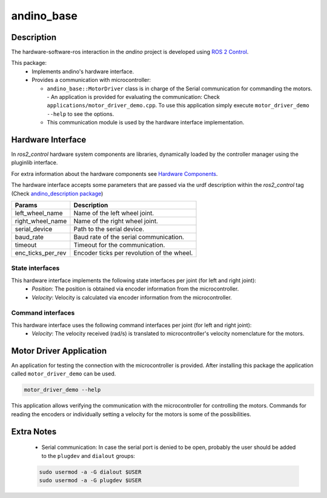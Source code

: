 andino_base
===========

Description
-----------

The hardware-software-ros interaction in the `andino` project is developed using `ROS 2 Control <https://control.ros.org/master/index.html>`_.

This package:
  - Implements andino's hardware interface.
  - Provides a communication with microcontroller:

    - ``andino_base::MotorDriver`` class is in charge of the Serial communication for commanding the motors.
      - An application is provided for evaluating the communication: Check ``applications/motor_driver_demo.cpp``. To use this application simply execute ``motor_driver_demo --help`` to see the options.

    - This communication module is used by the hardware interface implementation.

Hardware Interface
------------------

In `ros2_control` hardware system components are libraries, dynamically loaded by the controller manager using the pluginlib interface.

For extra information about the hardware components see `Hardware Components <https://control.ros.org/master/doc/getting_started/getting_started.html#overview-hardware-components>`_.

The hardware interface accepts some parameters that are passed via the urdf description within the `ros2_control` tag (Check `andino_description package <https://github.com/Ekumen-OS/andino/tree/humble/andino_description>`_)

.. list-table::
   :header-rows: 1

   * - Params
     - Description
   * - left_wheel_name
     - Name of the left wheel joint.
   * - right_wheel_name
     - Name of the right wheel joint.
   * - serial_device
     - Path to the serial device.
   * - baud_rate
     - Baud rate of the serial communication.
   * - timeout
     - Timeout for the communication.
   * - enc_ticks_per_rev
     - Encoder ticks per revolution of the wheel.

State interfaces
~~~~~~~~~~~~~~~~

This hardware interface implements the following state interfaces per joint (for left and right joint):
 - *Position*: The position is obtained via encoder information from the microcontroller.
 - *Velocity*: Velocity is calculated via encoder information from the microcontroller.

Command interfaces
~~~~~~~~~~~~~~~~~~

This hardware interface uses the following command interfaces per joint (for left and right joint):
 - *Velocity*: The velocity received (rad/s) is translated to microcontroller's velocity nomenclature for the motors.

Motor Driver Application
------------------------

An application for testing the connection with the microcontroller is provided.
After installing this package the application called ``motor_driver_demo`` can be used.

.. code-block:: bash

  motor_driver_demo --help

This application allows verifying the communication with the microcontroller for controlling the motors. Commands for reading the encoders or individually setting a velocity for the motors is some of the possibilities.

Extra Notes
-----------

  - Serial communication: In case the serial port is denied to be open, probably the user should be added to the ``plugdev`` and ``dialout`` groups:

  .. code-block:: bash

    sudo usermod -a -G dialout $USER
    sudo usermod -a -G plugdev $USER
